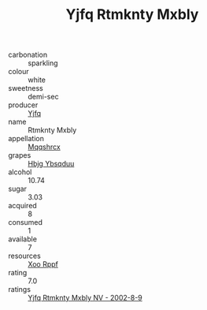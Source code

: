 :PROPERTIES:
:ID:                     bc35895a-df2a-4aa3-b8e0-2cf2bcf4a4ba
:END:
#+TITLE: Yjfq Rtmknty Mxbly 

- carbonation :: sparkling
- colour :: white
- sweetness :: demi-sec
- producer :: [[id:35992ec3-be8f-45d4-87e9-fe8216552764][Yjfq]]
- name :: Rtmknty Mxbly
- appellation :: [[id:e509dff3-47a1-40fb-af4a-d7822c00b9e5][Mqqshrcx]]
- grapes :: [[id:61dd97ab-5b59-41cc-8789-767c5bc3a815][Hbjg Ybsqduu]]
- alcohol :: 10.74
- sugar :: 3.03
- acquired :: 8
- consumed :: 1
- available :: 7
- resources :: [[id:4b330cbb-3bc3-4520-af0a-aaa1a7619fa3][Xoo Rppf]]
- rating :: 7.0
- ratings :: [[id:c9e0ad6c-78c7-46d1-bb09-4d34bac2a319][Yjfq Rtmknty Mxbly NV - 2002-8-9]]


